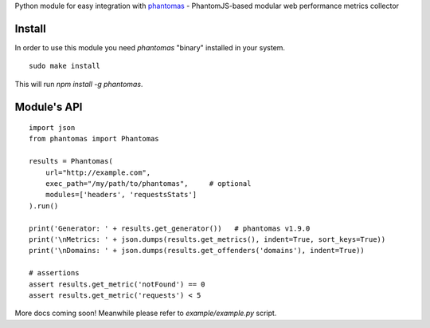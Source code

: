 Python module for easy integration with `phantomas <https://github.com/macbre/phantomas>`__ - PhantomJS-based modular web performance metrics collector

.. image:: https://img.shields.io/pypi/v/phantomas.svg?style=flat
    :target: https://pypi.python.org/pypi/phantomas/
    :alt: Latest Version
.. image:: https://img.shields.io/pypi/dw/phantomas.svg?style=flat
    :target: https://pypi.python.org/pypi/phantomas/
    :alt: Latest Version
.. image:: https://img.shields.io/pypi/pyversions/phantomas.svg?style=flat
    :target: https://pypi.python.org/pypi/phantomas/
    :alt: Supported Python versions
.. image:: https://travis-ci.org/macbre/phantomas-python.svg?branch=master
    :target: https://travis-ci.org/macbre/phantomas-python

Install
-------

In order to use this module you need `phantomas` "binary" installed in your system.

::

    sudo make install

This will run `npm install -g phantomas`.

Module's API
------------

::

    import json
    from phantomas import Phantomas
    
    results = Phantomas(
        url="http://example.com",
        exec_path="/my/path/to/phantomas",     # optional
        modules=['headers', 'requestsStats']
    ).run()

    print('Generator: ' + results.get_generator())   # phantomas v1.9.0
    print('\nMetrics: ' + json.dumps(results.get_metrics(), indent=True, sort_keys=True))
    print('\nDomains: ' + json.dumps(results.get_offenders('domains'), indent=True))

    # assertions
    assert results.get_metric('notFound') == 0
    assert results.get_metric('requests') < 5

More docs coming soon! Meanwhile please refer to `example/example.py` script.
